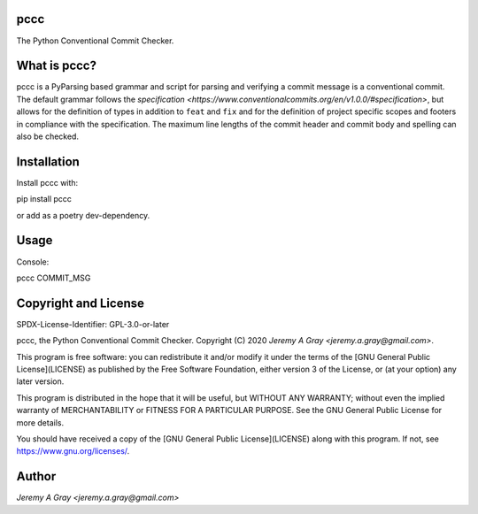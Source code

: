 pccc
====

The Python Conventional Commit Checker.

What is pccc?
=============

pccc is a PyParsing based grammar and script for parsing and verifying
a commit message is a conventional commit.  The default grammar
follows the `specification
<https://www.conventionalcommits.org/en/v1.0.0/#specification>`, but
allows for the definition of types in addition to ``feat`` and ``fix``
and for the definition of project specific scopes and footers in
compliance with the specification.  The maximum line lengths of the
commit header and commit body and spelling can also be checked.

Installation
============

Install pccc with::

pip install pccc

or add as a poetry dev-dependency.

Usage
=====

Console::

pccc COMMIT_MSG

Copyright and License
=====================

SPDX-License-Identifier: GPL-3.0-or-later

pccc, the Python Conventional Commit Checker.
Copyright (C) 2020 `Jeremy A Gray <jeremy.a.gray@gmail.com>`.

This program is free software: you can redistribute it and/or modify
it under the terms of the [GNU General Public License](LICENSE) as
published by the Free Software Foundation, either version 3 of the
License, or (at your option) any later version.

This program is distributed in the hope that it will be useful, but
WITHOUT ANY WARRANTY; without even the implied warranty of
MERCHANTABILITY or FITNESS FOR A PARTICULAR PURPOSE.  See the GNU
General Public License for more details.

You should have received a copy of the [GNU General Public
License](LICENSE) along with this program.  If not, see
https://www.gnu.org/licenses/.

Author
======

`Jeremy A Gray <jeremy.a.gray@gmail.com>`

